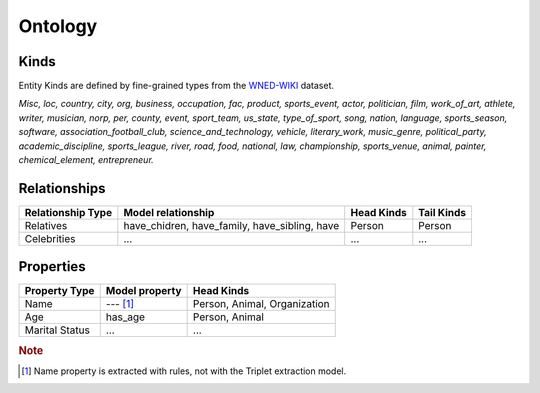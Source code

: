 
Ontology
===========

Kinds
------
Entity Kinds are defined by fine-grained types from the  `WNED-WIKI <https://arxiv.org/pdf/2009.02252v4.pdf>`_ dataset.

*Misc, loc, country, city, org, business, occupation, fac, product, sports_event, actor, politician, film, work_of_art, athlete, writer, musician, norp, per, county, event, sport_team, us_state, type_of_sport, song, nation, language, sports_season, software, association_football_club, science_and_technology, vehicle, literary_work, music_genre, political_party, academic_discipline, sports_league, river, road, food, national, law, championship, sports_venue, animal, painter, chemical_element, entrepreneur.*


Relationships
--------------
+------------------------+--------------------+------------+-------------+
| Relationship Type      | Model relationship | Head Kinds | Tail Kinds  |
+========================+====================+============+=============+
| Relatives              | have_chidren,      | Person     | Person      |
|                        | have_family,       |            |             |
|                        | have_sibling,      |            |             |
|                        | have               |            |             |
+------------------------+--------------------+------------+-------------+
| Celebrities            | ...                | ...        | ...         |
+------------------------+--------------------+------------+-------------+

Properties
-----------
+------------------------+--------------------+-----------------+
| Property Type          | Model property     | Head Kinds      |
+========================+====================+=================+
| Name                   | --- [#f1]_         | Person, Animal, |
|                        |                    | Organization    |
+------------------------+--------------------+-----------------+
| Age                    | has_age            | Person, Animal  |
+------------------------+--------------------+-----------------+
| Marital Status         | ...                | ...             |
+------------------------+--------------------+-----------------+


.. rubric:: Note

.. [#f1] Name property is extracted with rules, not with the Triplet extraction model.
.. https://arxiv.org/pdf/2009.02252v4.pdf
